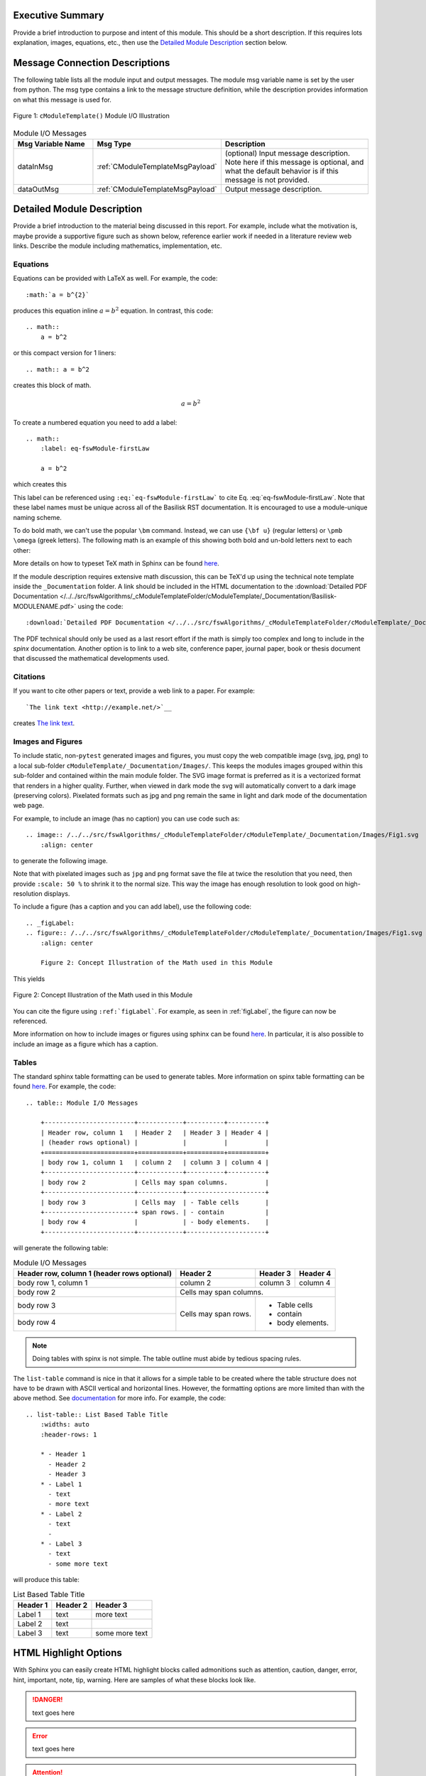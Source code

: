 Executive Summary
-----------------
Provide a brief introduction to purpose and intent of this module.  This should be a short description.
If this requires lots explanation, images, equations, etc., then use the `Detailed Module Description`_
section below.

Message Connection Descriptions
-------------------------------
The following table lists all the module input and output messages.  The module msg variable name is set by the
user from python.  The msg type contains a link to the message structure definition, while the description
provides information on what this message is used for.

.. _ModuleIO_FSW_MODULE_TEMPLATE:
.. figure:: /../../src/fswAlgorithms/_cModuleTemplateFolder/cModuleTemplate/_Documentation/Images/moduleIOcModuleTemplate.svg
    :align: center

    Figure 1: ``cModuleTemplate()`` Module I/O Illustration


.. list-table:: Module I/O Messages
    :widths: 25 25 50
    :header-rows: 1

    * - Msg Variable Name
      - Msg Type
      - Description
    * - dataInMsg
      - :ref:`CModuleTemplateMsgPayload`
      - (optional) Input message description.  Note here if this message is optional, and what the default behavior
        is if this message is not provided.
    * - dataOutMsg
      - :ref:`CModuleTemplateMsgPayload`
      - Output message description.

Detailed Module Description
---------------------------
Provide a brief introduction to the material being discussed in this report.  For example, include what the
motivation is, maybe provide a supportive figure such as shown below, reference earlier work if needed in a
literature review web links. Describe the module including mathematics, implementation, etc.

Equations
^^^^^^^^^
Equations can be provided with LaTeX as well.  For example, the code::

    :math:`a = b^{2}`

produces this equation inline :math:`a = b^{2}` equation.  In contrast, this code::

    .. math::
        a = b^2

or this compact version for 1 liners::

    .. math:: a = b^2

creates this block of math.

.. math::
    a = b^2

To create a numbered equation you need to add a label::

    .. math::
        :label: eq-fswModule-firstLaw

        a = b^2

which creates this

.. math::
    :label: eq-fswModule-firstLaw

    a = b^2

This label can be referenced using ``:eq:`eq-fswModule-firstLaw``` to cite Eq. :eq:`eq-fswModule-firstLaw`.
Note that these label names must be unique across all of the Basilisk RST documentation.  It is encouraged to use
a module-unique naming scheme.

To do bold math, we can't use the popular ``\bm`` command.  Instead, we can use ``{\bf u}`` (regular letters) or
``\pmb \omega`` (greek letters).  The following math is an example of this showing both bold and un-bold letters
next to each other:

.. math:: {\bf u} u = 3 \hat{\bf e}_3
    :label: eq-2

.. math::  \pmb \omega \omega = 2 \hat{\imath}_{\theta}
    :label: eq-3

More details on how to typeset TeX math in Sphinx can be found `here <https://documentation.help/Sphinx/math.html>`__.

If the module description requires extensive math discussion, this can be TeX'd up using the technical note
template inside the ``_Documentation`` folder. A link should be included in the HTML documentation to
the :download:`Detailed PDF Documentation </../../src/fswAlgorithms/_cModuleTemplateFolder/cModuleTemplate/_Documentation/Basilisk-MODULENAME.pdf>`
using the code::

    :download:`Detailed PDF Documentation </../../src/fswAlgorithms/_cModuleTemplateFolder/cModuleTemplate/_Documentation/Basilisk-MODULENAME.pdf>`

The PDF technical should only be used as a last resort effort if the math is simply too complex and long to
include in the `spinx` documentation.  Another option is to link to a web site, conference paper, journal
paper, book or thesis document that discussed the mathematical developments used.

Citations
^^^^^^^^^
If you want to cite other papers or text, provide a web link to a paper.  For example::

    `The link text <http://example.net/>`__

creates `The link text <http://example.net/>`__.

Images and Figures
^^^^^^^^^^^^^^^^^^
To include static, non-``pytest`` generated images and figures, you must copy the web compatible image (svg, jpg, png)
to a local sub-folder ``cModuleTemplate/_Documentation/Images/``.   This keeps the modules images grouped
within this sub-folder and contained within the main module folder.  The SVG image format is preferred as it is
a vectorized format that renders in a higher quality.  Further, when viewed in dark mode the svg will
automatically convert to a dark image (preserving colors).  Pixelated formats such as jpg and png remain the same
in light and dark mode of the documentation web page.

For example, to include an image (has no caption) you can use code such as::

    .. image:: /../../src/fswAlgorithms/_cModuleTemplateFolder/cModuleTemplate/_Documentation/Images/Fig1.svg
        :align: center

to generate the following image.

.. image:: /../../src/fswAlgorithms/_cModuleTemplateFolder/cModuleTemplate/_Documentation/Images/Fig1.svg
     :align: center

Note that with pixelated images such as ``jpg`` and ``png`` format save the file at twice the resolution
that you need, then provide ``:scale: 50 %`` to shrink it to the normal size.  This way the image has
enough resolution to look good on high-resolution displays.

To include a figure (has a caption and you can add label), use the following code::

    .. _figLabel:
    .. figure:: /../../src/fswAlgorithms/_cModuleTemplateFolder/cModuleTemplate/_Documentation/Images/Fig1.svg
        :align: center

        Figure 2: Concept Illustration of the Math used in this Module

This yields

.. _figLabel:
.. figure:: /../../src/fswAlgorithms/_cModuleTemplateFolder/cModuleTemplate/_Documentation/Images/Fig1.svg
    :align: center

    Figure 2: Concept Illustration of the Math used in this Module

You can cite the figure using ``:ref:`figLabel```. For example, as seen in :ref:`figLabel`, the figure can
now be referenced.

More information on how to include images or figures using sphinx can be found
`here <http://docutils.sourceforge.net/docs/ref/rst/directives.html#images>`__.  In particular, it is
also possible to include an image as a figure which has a caption.


Tables
^^^^^^
The standard sphinx table formatting can be used to generate tables.  More information on spinx table formatting
can be found `here <http://docutils.sourceforge.net/docs/ref/rst/restructuredtext.html#grid-tables>`__.
For example, the code::

    .. table:: Module I/O Messages

        +------------------------+------------+----------+----------+
        | Header row, column 1   | Header 2   | Header 3 | Header 4 |
        | (header rows optional) |            |          |          |
        +========================+============+==========+==========+
        | body row 1, column 1   | column 2   | column 3 | column 4 |
        +------------------------+------------+----------+----------+
        | body row 2             | Cells may span columns.          |
        +------------------------+------------+---------------------+
        | body row 3             | Cells may  | - Table cells       |
        +------------------------+ span rows. | - contain           |
        | body row 4             |            | - body elements.    |
        +------------------------+------------+---------------------+

will generate the following table:

.. table:: Module I/O Messages

        +------------------------+------------+----------+----------+
        | Header row, column 1   | Header 2   | Header 3 | Header 4 |
        | (header rows optional) |            |          |          |
        +========================+============+==========+==========+
        | body row 1, column 1   | column 2   | column 3 | column 4 |
        +------------------------+------------+----------+----------+
        | body row 2             | Cells may span columns.          |
        +------------------------+------------+---------------------+
        | body row 3             | Cells may  | - Table cells       |
        +------------------------+ span rows. | - contain           |
        | body row 4             |            | - body elements.    |
        +------------------------+------------+---------------------+



.. note:: Doing tables with spinx is not simple.  The table outline must abide by tedious spacing rules.

The ``list-table`` command is nice in that it allows for a simple table to be created where the table
structure does not have to be drawn with ASCII vertical and horizontal lines.  However, the formatting options
are more limited than with the above method.  See
`documentation <https://docutils.sourceforge.io/docs/ref/rst/directives.html#list-table>`__ for more info.
For example, the code::

    .. list-table:: List Based Table Title
        :widths: auto
        :header-rows: 1

        * - Header 1
          - Header 2
          - Header 3
        * - Label 1
          - text
          - more text
        * - Label 2
          - text
          -
        * - Label 3
          - text
          - some more text

will produce this table:

.. list-table:: List Based Table Title
    :widths: auto
    :header-rows: 1

    * - Header 1
      - Header 2
      - Header 3
    * - Label 1
      - text
      - more text
    * - Label 2
      - text
      -
    * - Label 3
      - text
      - some more text

HTML Highlight Options
----------------------
With Sphinx you can easily create HTML highlight blocks called admonitions such as
attention, caution, danger, error, hint, important, note, tip, warning.  Here are samples of what these
blocks look like.

.. danger::

    text goes here

.. error::

    text goes here

.. attention::

    text goes here

.. caution::

    text goes here

.. warning::

    text goes here

.. hint::

    text goes here

.. important::

    text goes here

.. tip::

    text goes here

.. note::

    text goes here


Module Assumptions and Limitations
----------------------------------
This section should describe the assumptions used in formulating the mathematical model and how those assumptions
limit the usefulness of the module.


User Guide
----------
This section contains information directed specifically to users. It contains clear descriptions of what inputs
are needed and what effect they have. It should also help the user be able to use the model for the first time.

Add sample code as needed.  For example, to specify that the module variables ``dummy`` and ``dumVector`` must
be setup first, you can include python formatted code block using::

    .. code-block:: python
        :linenos:

        moduleConfig.dummy = 1
        moduleConfig.dumVector = [1., 2., 3.]

to show:

.. code-block:: python
    :linenos:

    moduleConfig.dummy = 1
    moduleConfig.dumVector = [1., 2., 3.]

More information of including code blocks can be found `here <https://www.sphinx-doc.org/en/master/usage/restructuredtext/directives.html#directive-code-block>`_.

In the user guide, provide sub-sections as need to help explain how to use this module, list what variables
must be set, discuss variables that might have default values if not specified by the user, etc.

